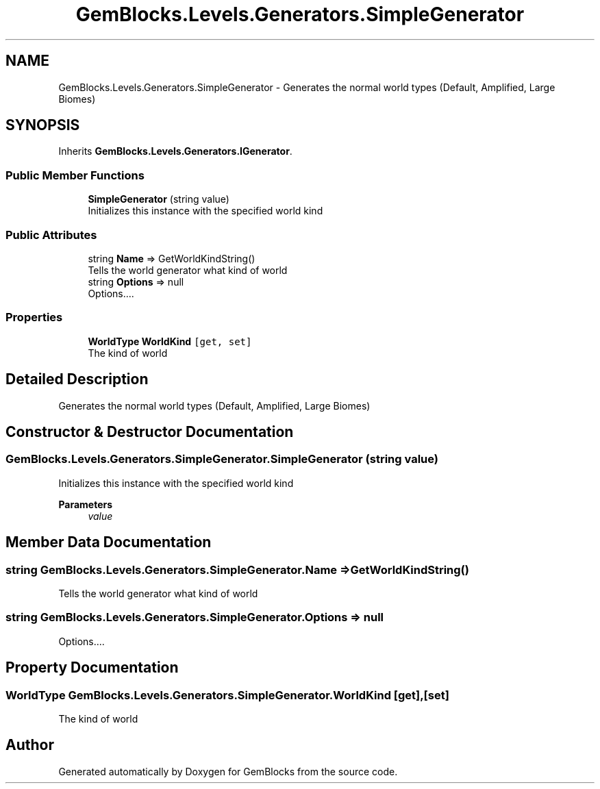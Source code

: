 .TH "GemBlocks.Levels.Generators.SimpleGenerator" 3 "Thu Dec 19 2019" "GemBlocks" \" -*- nroff -*-
.ad l
.nh
.SH NAME
GemBlocks.Levels.Generators.SimpleGenerator \- Generates the normal world types (Default, Amplified, Large Biomes)  

.SH SYNOPSIS
.br
.PP
.PP
Inherits \fBGemBlocks\&.Levels\&.Generators\&.IGenerator\fP\&.
.SS "Public Member Functions"

.in +1c
.ti -1c
.RI "\fBSimpleGenerator\fP (string value)"
.br
.RI "Initializes this instance with the specified world kind "
.in -1c
.SS "Public Attributes"

.in +1c
.ti -1c
.RI "string \fBName\fP => GetWorldKindString()"
.br
.RI "Tells the world generator what kind of world "
.ti -1c
.RI "string \fBOptions\fP => null"
.br
.RI "Options\&.\&.\&.\&. "
.in -1c
.SS "Properties"

.in +1c
.ti -1c
.RI "\fBWorldType\fP \fBWorldKind\fP\fC [get, set]\fP"
.br
.RI "The kind of world "
.in -1c
.SH "Detailed Description"
.PP 
Generates the normal world types (Default, Amplified, Large Biomes) 


.SH "Constructor & Destructor Documentation"
.PP 
.SS "GemBlocks\&.Levels\&.Generators\&.SimpleGenerator\&.SimpleGenerator (string value)"

.PP
Initializes this instance with the specified world kind 
.PP
\fBParameters\fP
.RS 4
\fIvalue\fP 
.RE
.PP

.SH "Member Data Documentation"
.PP 
.SS "string GemBlocks\&.Levels\&.Generators\&.SimpleGenerator\&.Name => GetWorldKindString()"

.PP
Tells the world generator what kind of world 
.SS "string GemBlocks\&.Levels\&.Generators\&.SimpleGenerator\&.Options => null"

.PP
Options\&.\&.\&.\&. 
.SH "Property Documentation"
.PP 
.SS "\fBWorldType\fP GemBlocks\&.Levels\&.Generators\&.SimpleGenerator\&.WorldKind\fC [get]\fP, \fC [set]\fP"

.PP
The kind of world 

.SH "Author"
.PP 
Generated automatically by Doxygen for GemBlocks from the source code\&.
